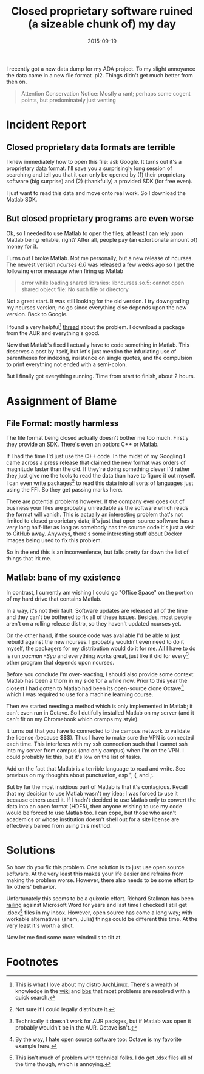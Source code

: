 #+OPTIONS: toc:nil num:nil todo:nil
#+LAYOUT: post
#+DATE: 2015-09-19
#+TITLE: Closed proprietary software ruined (a sizeable chunk of) my day
#+DESCRIPTION:
#+CATEGORIES:
#+OPTIONS: toc:nil num:nil

I recently got a new data dump for my ADA project. To my slight
annoyance the data came in a new file format .pl2. Things didn't get
much better from then on.

#+BEGIN_QUOTE
Attention Conservation Notice: Mostly a rant; perhaps some cogent
points, but predominately just venting
#+END_QUOTE

* Incident Report
** Closed proprietary data formats are terrible
   I knew immediately how to open this file: ask Google. It turns out
   it's a proprietary data format. I'll save you a surprisingly long
   session of searching and tell you that it can only be opened by (1)
   their proprietary software (big surprise) and (2) (thankfully) a
   provided SDK (for free even).

   I just want to read this data and move onto real work. So I
   download the Matlab SDK.

** But closed proprietary programs are even worse
   Ok, so I needed to use Matlab to open the files; at least I can rely
   upon Matlab being reliable, right? After all, people pay (an
   extortionate amount of) money for it.

   Turns out I broke Matlab. Not me personally, but a new release of
   ncurses. The newest version /ncurses 6.0/ was released a few weeks
   ago so I get the following error message when firing up Matlab

   #+BEGIN_QUOTE
   error while loading shared libraries: libncurses.so.5: cannot open shared object file: No such file or directory
   #+END_QUOTE

   Not a great start. It was still looking for the old version. I try
   downgrading my ncurses version; no go since everything else depends
   upon the new version. Back to Google.

   I found a very helpful[fn:helpful] [[https://bbs.archlinux.org/viewtopic.php?id=202575][thread]] about the problem. I
   download a package from the AUR and everything's good.

   Now that Matlab's fixed I actually have to code something in
   Matlab. This deserves a post by itself, but let's just mention the
   infuriating use of parentheses for indexing, insistence on single
   quotes, and the compulsion to print everything not ended with a
   semi-colon.

   But I finally got everything running. Time from start to finish,
   about 2 hours.

* Assignment of Blame
** File Format: mostly harmless
   The file format being closed actually doesn't bother me too much.
   Firstly they provide an SDK. There's even an option: C++ or Matlab.

   If I had the time I'd just use the C++ code. In the midst of my
   Googling I came across a press release that claimed the new format
   was orders of magnitude faster than the old. If they're doing
   something clever I'd rather they just give me the tools to read the
   data than have to figure it out myself. I can even write
   packages[fn:packages] to read this data into all sorts of languages
   just using the FFI.  So they get passing marks here.

   There are potential problems however. If the company ever goes out
   of business your files are probably unreadable as the software
   which reads the format will vanish. This is actually an interesting
   problem that's not limited to closed proprietary data; it's just
   that open-source software has a very long half-life: as long as
   somebody has the source code it's just a visit to GitHub away.
   Anyways, there's some interesting stuff about Docker images being
   used to fix this problem.

   So in the end this is an inconvenience, but falls pretty far down
   the list of things that irk me.

** Matlab: bane of my existence
   In contrast, I currently am wishing I could go "Office Space" on
   the portion of my hard drive that contains Matlab.

   In a way, it's not their fault. Software updates are released all
   of the time and they can't be bothered to fix all of these issues.
   Besides, most people aren't on a rolling release distro, so they
   haven't updated ncurses yet.

   On the other hand, if the source code was available I'd be able to
   just rebuild against the new ncurses. I probably wouldn't even need
   to do it myself, the packagers for my distribution would do it for
   me. All I have to do is run /pacman -Syu/ and everything works
   great, just like it did for every[fn:every] other program that
   depends upon ncurses.
   
   Before you conclude I'm over-reacting, I should also provide some
   context: Matlab has been a thorn in my side for a while now. Prior
   to this year the closest I had gotten to Matlab had been its
   open-source clone Octave[fn:octave] which I was required to use for
   a machine learning course.

   Then we started needing a method which is only implemented in
   Matlab; it can't even run in Octave. So I dutifully installed
   Matlab on my server (and it can't fit on my Chromebook which cramps
   my style).
   
   It turns out that you have to connected to the campus network to
   validate the license (because $$$). Thus I have to make sure the
   VPN is connected each time. This interferes with my ssh connection
   such that I cannot ssh into my server from campus (and only campus)
   when I'm on the VPN. I could probably fix this, but it's low on the
   list of tasks.
   
   Add on the fact that Matlab is a terrible language to read and
   write. See previous on my thoughts about punctuation, esp ", *(*,
   and *;*.

   But by far the most insidious part of Matlab is that it's
   contagious. Recall that my decision to use Matlab wasn't my idea; I
   was forced to use it because others used it. If I hadn't decided to
   use Matlab only to convert the data into an open format (HDF5),
   then anyone wishing to use my code would be forced to use Matlab
   too. I can cope, but those who aren't academics or whose
   institution doesn't shell out for a site license are effectively
   barred from using this method.

* Solutions
  So how do you fix this problem. One solution is to just use open
  source software. At the very least this makes your life easier and
  refrains from making the problem worse. However, there also needs
  to be some effort to fix others' behavior.

  Unfortunately this seems to be a quixotic effort. Richard Stallman
  has been [[http://www.gnu.org/philosophy/no-word-attachments.html][railing]] against Microsoft Word for years and last time I
  checked I still get .docx[fn:docx] files in my inbox. However, open
  source has come a long way; with workable alternatives (ahem,
  Julia) things could be different this time. At the very least it's
  worth a shot.

  Now let me find some more windmills to tilt at.

* Footnotes

[fn:packages] Not sure if I could legally distribute it.

[fn:helpful] This is what I love about my distro ArchLinux. There's a
wealth of knowledge in the [[https://wiki.archlinux.org/][wiki]] and [[https://bbs.archlinux.org/][bbs]] that most problems are
resolved with a quick search.

[fn:every] Technically it doesn't work for AUR packges, but if Matlab
was open it probably wouldn't be in the AUR. Octave isn't.

[fn:octave] By the way, I hate open source software too: Octave is my
favorite example here.

[fn:docx] This isn't much of problem with technical folks. I do get
.xlsx files all of the time though, which is annoying.

